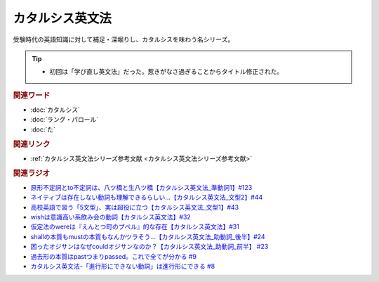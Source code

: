 カタルシス英文法
========================
.. glossary::
    カタルシス英文法 : か

受験時代の英語知識に対して補足・深堀りし、カタルシスを味わう名シリーズ。

.. tip:: 
  * 初回は「学び直し英文法」だった。惹きがなさ過ぎることからタイトル修正された。

.. rubric:: 関連ワード
* :doc:`カタルシス` 
* :doc:`ラング・パロール` 
* :doc:`た` 

.. rubric:: 関連リンク
* :ref:`カタルシス英文法シリーズ参考文献 <カタルシス英文法シリーズ参考文献>`

.. rubric:: 関連ラジオ
* `原形不定詞とto不定詞は、八ツ橋と生八ツ橋【カタルシス英文法_準動詞1】#123`_
* `ネイティブは存在しない動詞も理解できるらしい…【カタルシス英文法_文型2】#44`_
* `高校英語で習う「5文型」、実は超役に立つ【カタルシス英文法_文型1】#43`_
* `wishは意識高い系飲み会の動詞【カタルシス英文法】#32`_
* `仮定法のwereは『えんとつ町のプペル』的な存在【カタルシス英文法】#31`_
* `shallの本質もmustの本質もなんかツラそう…【カタルシス英文法_助動詞_後半】#24`_
* `困ったオジサンはなぜcouldオジサンなのか？【カタルシス英文法_助動詞_前半】 #23`_
* `過去形の本質はpastつまりpassed。これで全てが分かる #9`_
* `カタルシス英文法-「進行形にできない動詞」は進行形にできる #8`_


.. _ネイティブは存在しない動詞も理解できるらしい…【カタルシス英文法_文型2】#44: https://www.youtube.com/watch?v=A1_ScH1NiCo
.. _高校英語で習う「5文型」、実は超役に立つ【カタルシス英文法_文型1】#43: https://www.youtube.com/watch?v=FeSir-QJmUs
.. _wishは意識高い系飲み会の動詞【カタルシス英文法】#32: https://www.youtube.com/watch?v=NSSls2NLMfs
.. _仮定法のwereは『えんとつ町のプペル』的な存在【カタルシス英文法】#31: https://www.youtube.com/watch?v=OGdECZ_nZnM
.. _shallの本質もmustの本質もなんかツラそう…【カタルシス英文法_助動詞_後半】#24: https://www.youtube.com/watch?v=uHjDHSWbZuM
.. _困ったオジサンはなぜcouldオジサンなのか？【カタルシス英文法_助動詞_前半】 #23: https://www.youtube.com/watch?v=F52-xN7SfFg
.. _過去形の本質はpastつまりpassed。これで全てが分かる #9: https://www.youtube.com/watch?v=AgTDxlBwdV8
.. _カタルシス英文法-「進行形にできない動詞」は進行形にできる #8: https://www.youtube.com/watch?v=Sjd_l-vKZ84
.. _原形不定詞とto不定詞は、八ツ橋と生八ツ橋【カタルシス英文法_準動詞1】#123: https://www.youtube.com/watch?v=4nx71ckg8Eg
